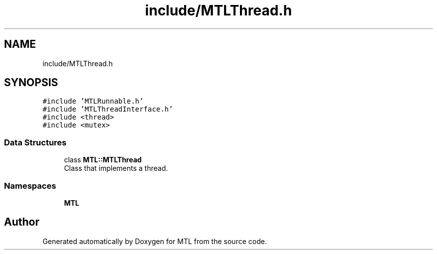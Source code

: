 .TH "include/MTLThread.h" 3 "Fri Feb 25 2022" "Version 0.0.1" "MTL" \" -*- nroff -*-
.ad l
.nh
.SH NAME
include/MTLThread.h
.SH SYNOPSIS
.br
.PP
\fC#include 'MTLRunnable\&.h'\fP
.br
\fC#include 'MTLThreadInterface\&.h'\fP
.br
\fC#include <thread>\fP
.br
\fC#include <mutex>\fP
.br

.SS "Data Structures"

.in +1c
.ti -1c
.RI "class \fBMTL::MTLThread\fP"
.br
.RI "Class that implements a thread\&. "
.in -1c
.SS "Namespaces"

.in +1c
.ti -1c
.RI " \fBMTL\fP"
.br
.in -1c
.SH "Author"
.PP 
Generated automatically by Doxygen for MTL from the source code\&.
